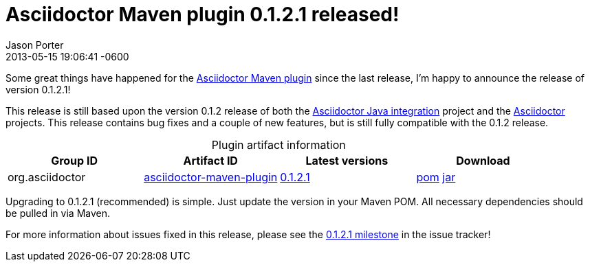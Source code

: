 = Asciidoctor Maven plugin 0.1.2.1 released!
Jason Porter
2013-05-15
:revdate: 2013-05-15 19:06:41 -0600
:page-tags: [release, plugin]
:compat-mode:
:repo-ref: https://github.com/asciidoctor/asciidoctor-maven-plugin
:query-ref: http://search.maven.org/#search%7Cgav%7C1%7Cg%3A%22org.asciidoctor%22%20AND%20a%3A%22asciidoctor-maven-plugin%22
:detail-0-1-2-1-ref: http://search.maven.org/#artifactdetails%7Corg.asciidoctor%7Casciidoctor-maven-plugin%7C0.1.2.1%7Cmaven-plugin
:get-0-1-2-1-ref: http://search.maven.org/remotecontent?filepath=org/asciidoctor/asciidoctor-maven-plugin/0.1.2.1/asciidoctor-maven-plugin-0.1.2.1
:java-int-ref: https://github.com/asciidoctor/asciidoctor-java-integration#readme
:asciidoctor-ref: https://github.com/asciidoctor/asciidoctor

Some great things have happened for the {repo-ref}[Asciidoctor Maven plugin] since the last release, I'm happy to announce the release of version 0.1.2.1!

This release is still based upon the version 0.1.2 release of both the {java-int-ref}[Asciidoctor Java integration] project and the {asciidoctor-ref}[Asciidoctor] projects.
This release contains bug fixes and a couple of new features, but is still fully compatible with the 0.1.2 release.

.Plugin artifact information
[cols="4", options="header", caption=""]
|===
|Group ID
|Artifact ID
|Latest versions
|Download

|org.asciidoctor
|{query-ref}[asciidoctor-maven-plugin]
|{detail-0-1-2-1-ref}[0.1.2.1]
|{get-0-1-2-1-ref}.pom[pom] {get-0-1-2-1-ref}.jar[jar]
|===

Upgrading to 0.1.2.1 (recommended) is simple.
Just update the version in your Maven POM.
All necessary dependencies should be pulled in via Maven.

For more information about issues fixed in this release, please see the https://github.com/asciidoctor/asciidoctor-maven-plugin/issues?milestone=5&state=closed[0.1.2.1 milestone] in the issue tracker!
